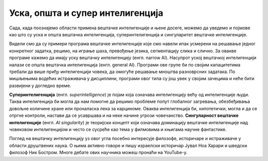 Уска, општа и супер интелигенција
=================================

Сада, када поознајемо области примена вештачке интелигенције и њене досеге, можемо да уведемо и појмове као што су уска и општа вештачка интелигенција, 
суперинтелигенција и сингуларитет вештачке интелигенције. 

Видели смо да су примери програма вештачке интелигенције које смо навели ипак усмерени на решавање једног конкретног задатка, рецимо, на играње шаха, 
превођење језика, сегментацију слика и слично. За овакве програме кажемо да имају уску вештачку интелигенцију (енгл. narrow AI). Насупрот уској вештачкој 
интелигенцији налази се општа вештачка интелигенција (енгл. general AI). Програми ове групе би по својим капацитетима требали да више приђу интелигенцији 
човека, да омогуће решавање мноштва разноврсних задатака. По мишљењима водећих истраживача у дисциплини, програми овог типа су још увек у својим зачецима и 
неће бити развијени у догледно време.

**Суперинтелигенција** (енгл. *superintelligence*) је појам која означава интелигенцију већу од интелигенције људи. Таква интелигенција би могла да нам 
помогне да решимо проблеме попут глобалног загревања,  обезбеђивања довољне количине хране или проналаска лека за карциноме. Оваква интелигенција би, 
хипотетички, могла и да се отргне контроли, настави да се усавршава и на неке начине угрози човечанство. **Сингуларност вештачке интелигенције** 
(енгл. *AI singularity*) je теоријски концепт који означава доминацију вештачке интелигенције над човековом интелигенцијом и често се сусреће као тема у 
филмовима и књигама научне фантастике. 

Поглед на вештачку интелигенцију уз овог угла посебно интересује филозофе, историчаре и истраживаче у области друштвених наука. О њима активно говоре и пишу 
израелски историчар Јувал Ноа Харари и шведски филозоф Ник Бостром. Многе дебате ових научника можеш пронаћи на YouTube-y. 

.. questionnote::

 1.	Покушај да смислиш још неки пример примене суперинтелигенције. Који су то проблеми које људи, упркос развоју друштва, науке и технологија, још увек не знају да реше?
 2.	Истражи значење појма ”егзистенцијални ризик”. Како ти гледаш на њега? 


